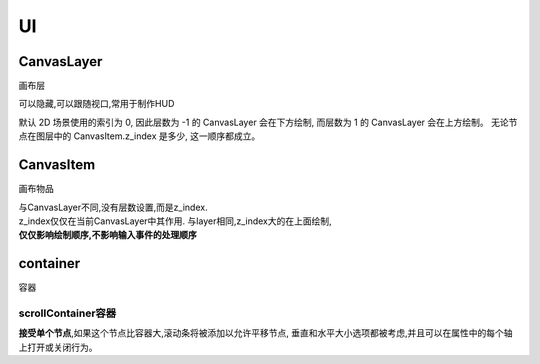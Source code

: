 UI
============



CanvasLayer
------------
画布层

可以隐藏,可以跟随视口,常用于制作HUD

默认 2D 场景使用的索引为 0,
因此层数为 -1 的 CanvasLayer 会在下方绘制,
而层数为 1 的 CanvasLayer 会在上方绘制。
无论节点在图层中的 CanvasItem.z_index 是多少,
这一顺序都成立。

CanvasItem
----------------
画布物品

|   与CanvasLayer不同,没有层数设置,而是z_index.
|   z_index仅仅在当前CanvasLayer中其作用.
    与layer相同,z_index大的在上面绘制, 
|   **仅仅影响绘制顺序,不影响输入事件的处理顺序**


container
----------------------
容器

scrollContainer容器
^^^^^^^^^^^^^^^^^^^^^

**接受单个节点**,如果这个节点比容器大,滚动条将被添加以允许平移节点,
垂直和水平大小选项都被考虑,并且可以在属性中的每个轴上打开或关闭行为。

